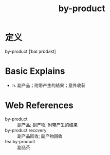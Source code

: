#+title: by-product
#+roam_tags:英语单词

* 定义
by-product [ˈbaɪ prɒdʌkt]

* Basic Explains
- n. 副产品；附带产生的结果；意外收获

* Web References
- by-product :: 副产品; 副产物; 附带产生的结果
- by-product recovery :: 副产品回收; 副产物回收
- tea by-product :: 副品茶
